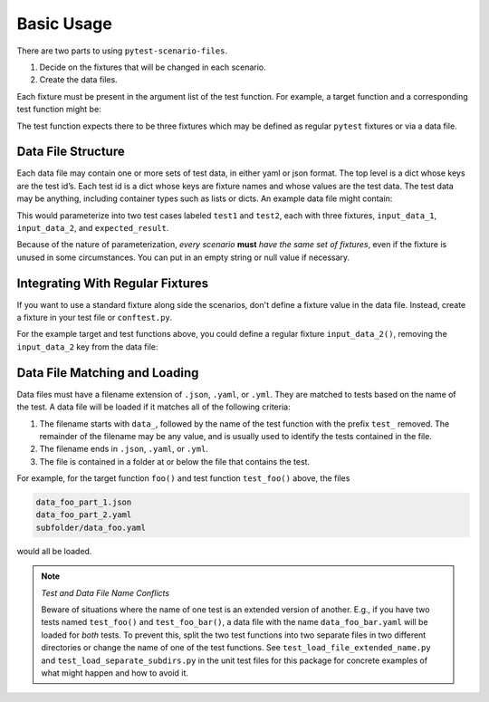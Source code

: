 Basic Usage
===========

There are two parts to using ``pytest-scenario-files``.

1. Decide on the fixtures that will be changed in each scenario.
2. Create the data files.

Each fixture must be present in the argument list of the test function. For example, a
target function and a corresponding test function might be:

.. code-block:: python
    :caption: target function

    def foo(x, y):
        return x * y

.. code-block:: python
    :caption: test function

    def test_foo(input_data_1, input_data_2, expected_result):
        assert expected_result == foo(input_data_1, input_data_2)

The test function expects there to be three fixtures which may be defined as regular
``pytest`` fixtures or via a data file.

Data File Structure
-------------------

Each data file may contain one or more sets of test data, in either yaml or json format.
The top level is a dict whose keys are the test id’s. Each test id is a dict whose keys
are fixture names and whose values are the test data. The test data may be anything,
including container types such as lists or dicts. An example data file might contain:

.. code-block:: yaml
    :caption: data_foo_1.yaml

    test1:
      input_data_1: 17
      input_data_2: 3
      expected_result: 51

    test2:
      input_data_1:
        - abc
      input_data_2: 3
      expected_result:
        - abc
        - abc
        - abc

This would parameterize into two test cases labeled ``test1`` and ``test2``, each with
three fixtures, ``input_data_1``, ``input_data_2``, and ``expected_result``.

Because of the nature of parameterization, *every scenario* **must** *have the same set of
fixtures*, even if the fixture is unused in some circumstances. You can put in an empty
string or null value if necessary.

Integrating With Regular Fixtures
---------------------------------

If you want to use a standard fixture along side the scenarios, don't define a fixture
value in the data file. Instead, create a fixture in your test file or ``conftest.py``.

For the example target and test functions above, you could define a regular fixture
``input_data_2()``, removing the ``input_data_2`` key from the data file:

.. code-block:: python
    :caption: conftest.py

    @pytest.fixture
    def input_data_2():
        return 5

.. code-block:: yaml
    :caption: data_foo_1.yaml

    test1:
      input_data_1: 17
      expected_result: 85

    test2:
      input_data_1:
        - abc
      expected_result:
        - abc
        - abc
        - abc
        - abc
        - abc

Data File Matching and Loading
------------------------------

Data files must have a filename extension of ``.json``, ``.yaml``, or ``.yml``. They are
matched to tests based on the name of the test. A data file will be loaded if it matches
all of the following criteria:

1. The filename starts with ``data_``, followed by the name of the test function with
   the prefix ``test_`` removed. The remainder of the filename may be any value, and is
   usually used to identify the tests contained in the file.
2. The filename ends in ``.json``, ``.yaml``, or ``.yml``.
3. The file is contained in a folder at or below the file that contains the test.

For example, for the target function ``foo()`` and test function ``test_foo()`` above,
the files

.. code-block::

    data_foo_part_1.json
    data_foo_part_2.yaml
    subfolder/data_foo.yaml

would all be loaded.

.. note::

    *Test and Data File Name Conflicts*

    Beware of situations where the name of one test is an extended version of another.
    E.g., if you have two tests named ``test_foo()`` and ``test_foo_bar()``, a data file
    with the name ``data_foo_bar.yaml`` will be loaded for *both* tests. To prevent
    this, split the two test functions into two separate files in two different
    directories or change the name of one of the test functions. See
    ``test_load_file_extended_name.py`` and ``test_load_separate_subdirs.py`` in the
    unit test files for this package for concrete examples of what might happen and how
    to avoid it.
